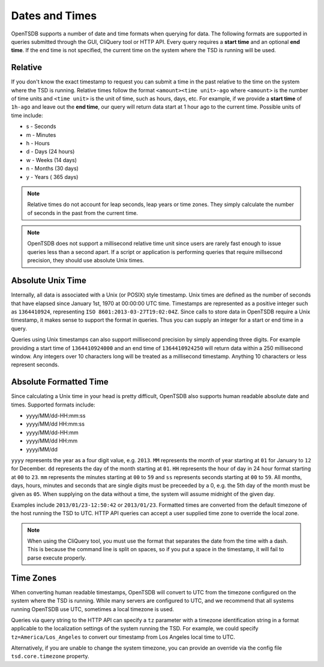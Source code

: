 Dates and Times
===============

OpenTSDB supports a number of date and time formats when querying for data. The following formats are supported in queries submitted through the GUI, CliQuery tool or HTTP API. Every query requires a **start time** and an optional **end time**. If the end time is not specified, the current time on the system where the TSD is running will be used.

Relative
--------

If you don't know the exact timestamp to request you can submit a time in the past relative to the time on the system where the TSD is running. Relative times follow the format ``<amount><time unit>-ago`` where ``<amount>`` is the number of time units and ``<time unit>`` is the unit of time, such as hours, days, etc. For example, if we provide a **start time** of ``1h-ago`` and leave out the **end time**, our query will return data start at 1 hour ago to the current time. Possible units of time include:

* s - Seconds
* m - Minutes
* h - Hours
* d - Days (24 hours)
* w - Weeks (14 days)
* n - Months (30 days)
* y - Years ( 365 days)

.. NOTE:: Relative times do not account for leap seconds, leap years or time zones. They simply calculate the number of seconds in the past from the current time.

.. NOTE:: OpenTSDB does not support a millisecond relative time unit since users are rarely fast enough to issue queries less than a second apart. If a script or application is performing queries that require millsecond precision, they should use absolute Unix times.

Absolute Unix Time
------------------

Internally, all data is associated with a Unix (or POSIX) style timestamp. Unix times are defined as the number of seconds that have elapsed since January 1st, 1970 at 00:00:00 UTC time. Timestamps are represented as a positive integer such as ``1364410924``, representing ``ISO 8601:2013-03-27T19:02:04Z``. Since calls to store data in OpenTSDB require a Unix timestamp, it makes sense to support the format in queries. Thus you can supply an integer for a start or end time in a query.

Queries using Unix timestamps can also support millisecond precision by simply appending three digits. For example providing a start time of ``1364410924000`` and an end time of ``1364410924250`` will return data within a 250 millisecond window. Any integers over 10 characters long will be treated as a millisecond timestamp. Anything 10 characters or less represent seconds.

Absolute Formatted Time
-----------------------

Since calculating a Unix time in your head is pretty difficult, OpenTSDB also supports human readable absolute date and times. Supported formats include:

* yyyy/MM/dd-HH:mm:ss
* yyyy/MM/dd HH:mm:ss
* yyyy/MM/dd-HH:mm
* yyyy/MM/dd HH:mm
* yyyy/MM/dd

``yyyy`` represents the year as a four digit value, e.g. ``2013``. ``MM`` represents the month of year starting at ``01`` for January to ``12`` for December. ``dd`` represents the day of the month starting at ``01``. ``HH`` represents the hour of day in 24 hour format starting at ``00`` to ``23``. ``mm`` represents the minutes starting at ``00`` to ``59`` and ``ss`` represents seconds starting at ``00`` to ``59``. All months, days, hours, minutes and seconds that are single digits must be preceeded by a 0, e.g. the 5th day of the month must be given as ``05``. When supplying on the data without a time, the system will assume midnight of the given day.

Examples include ``2013/01/23-12:50:42`` or ``2013/01/23``. Formatted times are converted from the default timezone of the host running the TSD to UTC. HTTP API queries can accept a user supplied time zone to override the local zone. 

.. NOTE:: When using the CliQuery tool, you must use the format that separates the date from the time with a dash. This is because the command line is split on spaces, so if you put a space in the timestamp, it will fail to parse execute properly.

Time Zones
----------

When converting human readable timestamps, OpenTSDB will convert to UTC from the timezone configured on the system where the TSD is running. While many servers are configured to UTC, and we recommend that all systems running OpenTSDB use UTC, sometimes a local timezone is used. 

Queries via query string to the HTTP API can specify a ``tz`` parameter with a timezone identification string in a format applicable to the localization settings of the system running the TSD. For example, we could specify ``tz=America/Los_Angeles`` to convert our timestamp from Los Angeles local time to UTC. 

Alternatively, if you are unable to change the system timezone, you can provide an override via the config file ``tsd.core.timezone`` property.